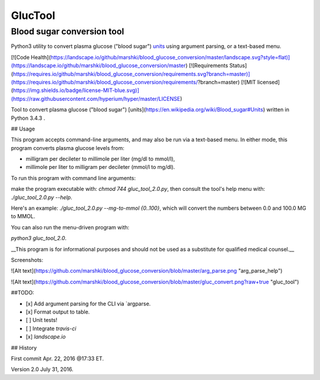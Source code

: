 ========
GlucTool
========
Blood sugar conversion tool 
---------------------------
Python3 utility to convert plasma glucose ("blood sugar") units_ using argument parsing, or a text-based menu.
 
.. _units: https://en.wikipedia.org/wiki/Blood_sugar#Units

[![Code Health](https://landscape.io/github/marshki/blood_glucose_conversion/master/landscape.svg?style=flat)](https://landscape.io/github/marshki/blood_glucose_conversion/master)
[![Requirements Status](https://requires.io/github/marshki/blood_glucose_conversion/requirements.svg?branch=master)](https://requires.io/github/marshki/blood_glucose_conversion/requirements/?branch=master)
[![MIT licensed](https://img.shields.io/badge/license-MIT-blue.svg)](https://raw.githubusercontent.com/hyperium/hyper/master/LICENSE)

Tool to convert plasma glucose ("blood sugar") [units](https://en.wikipedia.org/wiki/Blood_sugar#Units) written in Python 3.4.3 .  

## Usage

This program accepts command-line arguments, and may also be run via a text-based menu. 
In either mode, this program converts plasma glucose levels from: 

* milligram per decileter to millimole per liter (mg/dl to mmol/l),	

* millimole per liter to milligram per decileter (mmol/l to mg/dl). 

To run this program with command line arguments: 

make the program executable with: `chmod 744 gluc_tool_2.0.py`, 
then consult the tool's help menu with: `./gluc_tool_2.0.py --help`.

Here's an  example: `./gluc_tool_2.0.py --mg-to-mmol {0..100}`, which will convert the numbers between 0.0 and 100.0 MG to MMOL.    

You can also run the menu-driven program with: 

`python3 gluc_tool_2.0`. 

 
__This program is for informational purposes and should not be used as a substitute for qualified medical counsel.__

Screenshots: 

![Alt text](https://github.com/marshki/blood_glucose_conversion/blob/master/arg_parse.png "arg_parse_help")

![Alt text](https://github.com/marshki/blood_glucose_conversion/blob/master/gluc_convert.png?raw+true "gluc_tool")

##TODO: 

- [x] Add argument parsing for the CLI via `argparse.
- [x] Format output to table.
- [ ] Unit tests! 
- [ ] Integrate `travis-ci` 
- [x] `landscape.io` 
 
## History 

First commit Apr. 22, 2016 @17:33 ET.

Version 2.0 July 31, 2016. 

